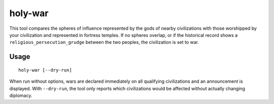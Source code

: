 holy-war
========

.. dfhack-tool::
    :summary: Start wars when religions clash.
    :tags: fort gameplay diplomacy

This tool compares the spheres of influence represented by the gods of
nearby civilizations with those worshipped by your civilization and
represented in fortress temples. If no spheres overlap, or if the
historical record shows a ``religious_persecution_grudge`` between the
two peoples, the civilization is set to war.

Usage
-----

::

    holy-war [--dry-run]

When run without options, wars are declared immediately on all
qualifying civilizations and an announcement is displayed.  With
``--dry-run``, the tool only reports which civilizations would be
affected without actually changing diplomacy.
